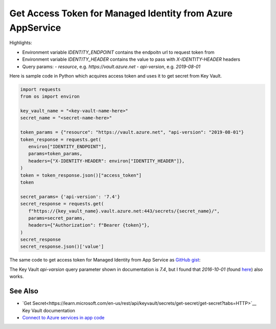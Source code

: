 Get Access Token for Managed Identity from Azure AppService
==========================================================================

Highlights:

- Environment variable `IDENTITY_ENDPOINT` contains the endpoitn url to request token from
- Environment variable `IDENTITY_HEADER` contains the value to pass with `X-IDENTITY-HEADER` headers
- Query params:
  - `resource`, e.g. `https://vault.azure.net`
  - `api-version`, e.g. `2019-08-01`

Here is sample code in Python which acquires access token and uses it to get secret from Key Vault.

.. code-block:: python

   import requests
   from os import environ

   key_vault_name = "<key-vault-name-here>"
   secret_name = "<secret-name-here>"

   token_params = {"resource": "https://vault.azure.net", "api-version": "2019-08-01"}
   token_response = requests.get(
      environ["IDENTITY_ENDPOINT"],
      params=token_params,
      headers={"X-IDENTITY-HEADER": environ["IDENTITY_HEADER"]},
   )
   token = token_response.json()["access_token"]
   token

   secret_params= {'api-version': '7.4'}
   secret_response = requests.get(
      f"https://{key_vault_name}.vault.azure.net:443/secrets/{secret_name}/",
      params=secret_params,
      headers={"Authorization": f"Bearer {token}"},
   )
   secret_response
   secret_response.json()['value']


The same code to get access token for Managed Identity from App Service as `GitHub gist <https://gist.github.com/ivangeorgiev/7d536fafc7dca0c5bf45b35d20039fa0>`__:

The Key Vault `api-varsion` query parameter shown in documentation is `7.4`, but I found that `2016-10-01` (found `here <https://gist.github.com/joerodgers/a295df1ed8603cb8ff0b65c432504668>`__) also works.

.. raw:: html

   <script src="https://gist.github.com/ivangeorgiev/7d536fafc7dca0c5bf45b35d20039fa0.js?file=get_access_token.py"></script>


See Also
-------------

- `Get Secret<https://learn.microsoft.com/en-us/rest/api/keyvault/secrets/get-secret/get-secret?tabs=HTTP>`__ Key Vault documentation
- `Connect to Azure services in app code <https://learn.microsoft.com/en-us/azure/app-service/overview-managed-identity?tabs=portal%2Cpowershell>`__
